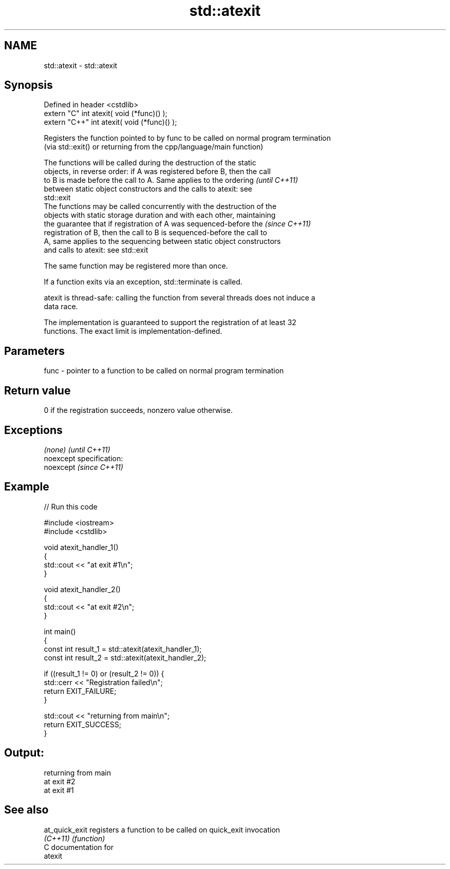 .TH std::atexit 3 "Nov 25 2015" "2.0 | http://cppreference.com" "C++ Standard Libary"
.SH NAME
std::atexit \- std::atexit

.SH Synopsis
   Defined in header <cstdlib>
   extern "C"   int atexit( void (*func)() );
   extern "C++" int atexit( void (*func)() );

   Registers the function pointed to by func to be called on normal program termination
   (via std::exit() or returning from the cpp/language/main function)

   The functions will be called during the destruction of the static
   objects, in reverse order: if A was registered before B, then the call
   to B is made before the call to A. Same applies to the ordering        \fI(until C++11)\fP
   between static object constructors and the calls to atexit: see
   std::exit
   The functions may be called concurrently with the destruction of the
   objects with static storage duration and with each other, maintaining
   the guarantee that if registration of A was sequenced-before the       \fI(since C++11)\fP
   registration of B, then the call to B is sequenced-before the call to
   A, same applies to the sequencing between static object constructors
   and calls to atexit: see std::exit

   The same function may be registered more than once.

   If a function exits via an exception, std::terminate is called.

   atexit is thread-safe: calling the function from several threads does not induce a
   data race.

   The implementation is guaranteed to support the registration of at least 32
   functions. The exact limit is implementation-defined.

.SH Parameters

   func - pointer to a function to be called on normal program termination

.SH Return value

   0 if the registration succeeds, nonzero value otherwise.

.SH Exceptions

   \fI(none)\fP                    \fI(until C++11)\fP
   noexcept specification:  
   noexcept                  \fI(since C++11)\fP
     

.SH Example

   
// Run this code

 #include <iostream>
 #include <cstdlib>
  
 void atexit_handler_1()
 {
     std::cout << "at exit #1\\n";
 }
  
 void atexit_handler_2()
 {
     std::cout << "at exit #2\\n";
 }
  
 int main()
 {
     const int result_1 = std::atexit(atexit_handler_1);
     const int result_2 = std::atexit(atexit_handler_2);
  
     if ((result_1 != 0) or (result_2 != 0)) {
         std::cerr << "Registration failed\\n";
         return EXIT_FAILURE;
     }
  
     std::cout << "returning from main\\n";
     return EXIT_SUCCESS;
 }

.SH Output:

 returning from main
 at exit #2
 at exit #1

.SH See also

   at_quick_exit registers a function to be called on quick_exit invocation
   \fI(C++11)\fP       \fI(function)\fP 
   C documentation for
   atexit
